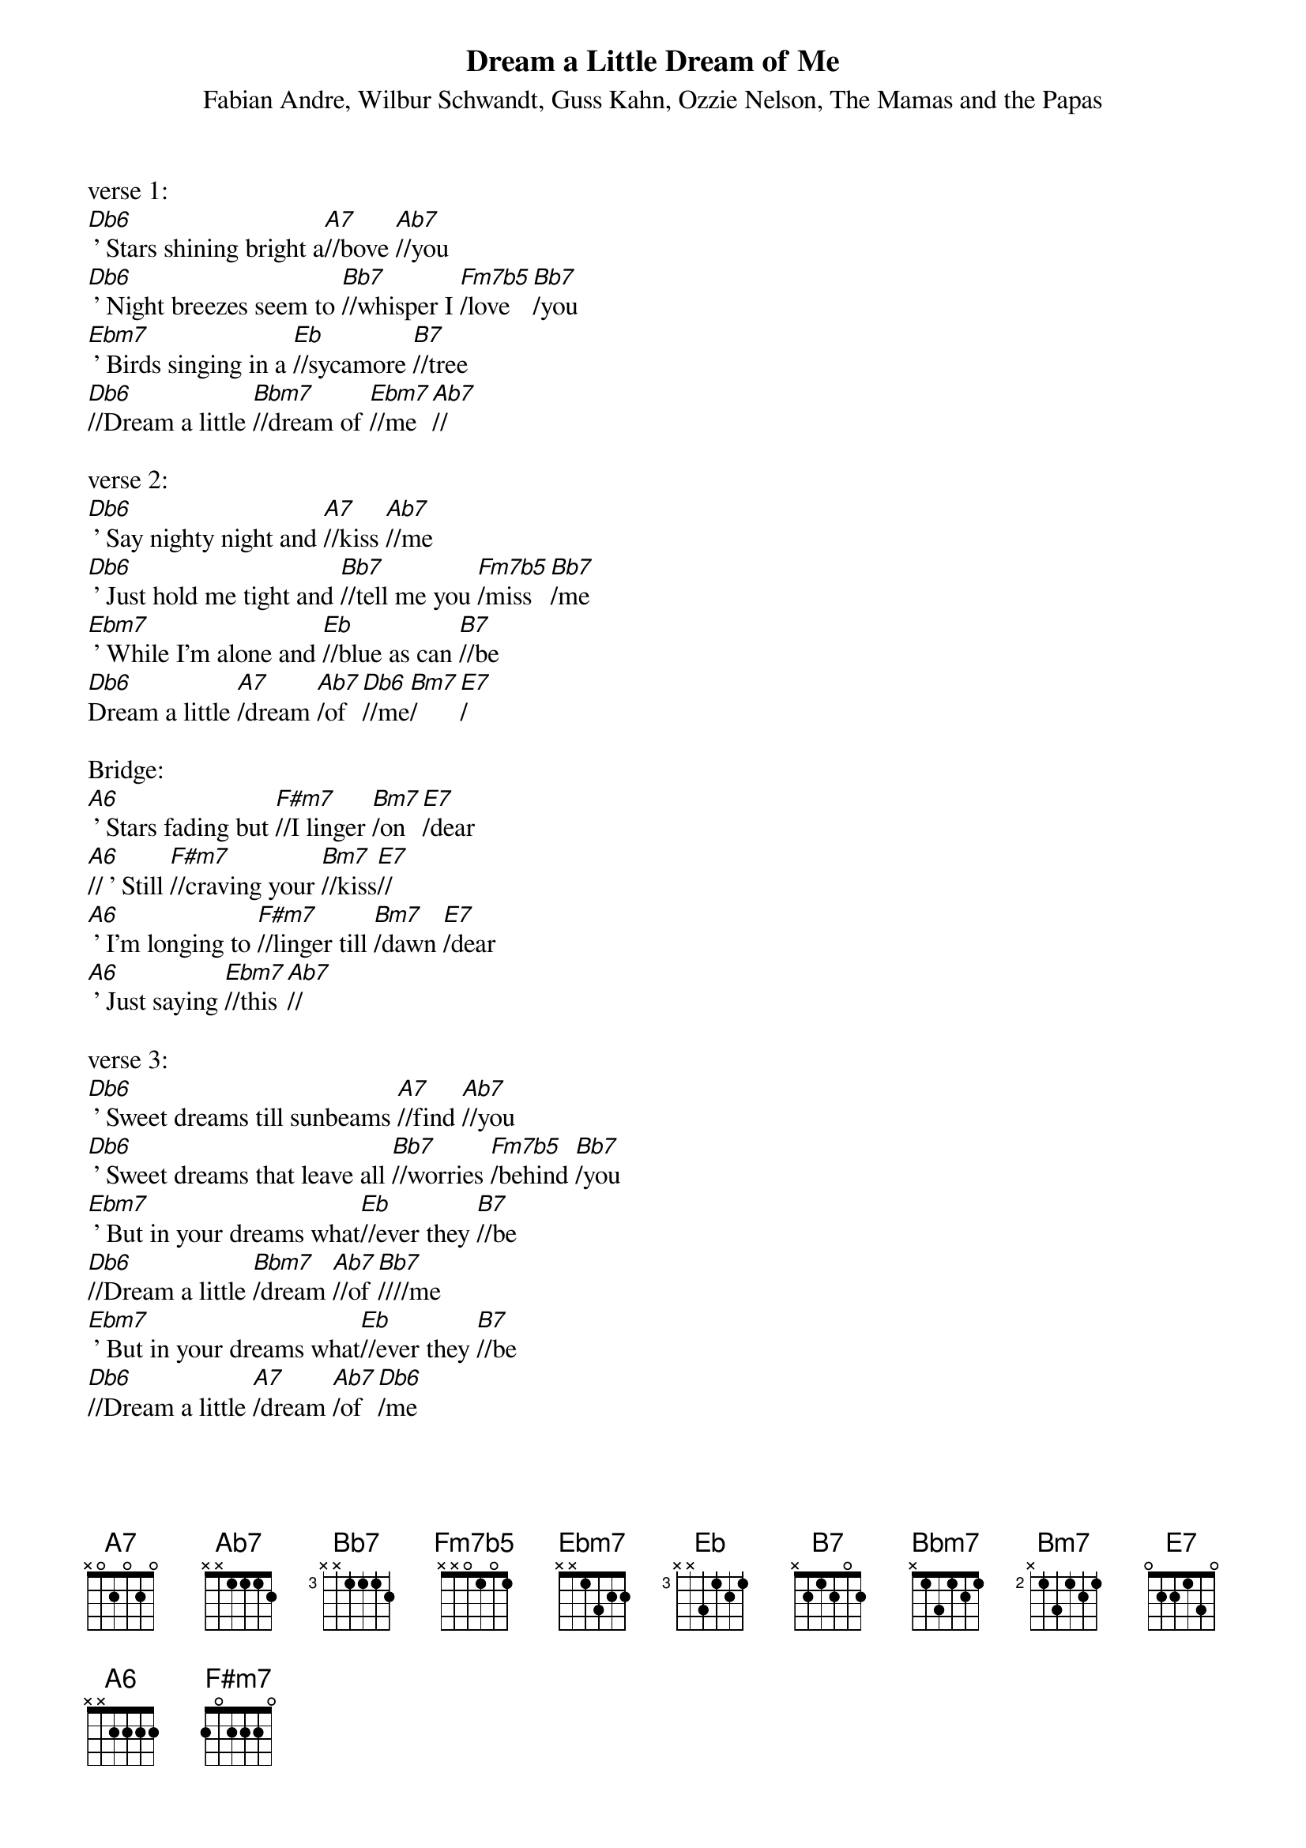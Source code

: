 {t: Dream a Little Dream of Me}
{st: Fabian Andre, Wilbur Schwandt, Guss Kahn, Ozzie Nelson, The Mamas and the Papas}
{define Fm7b5 frets 1 3 1 2}

verse 1:
[Db6] ' Stars shining bright a[A7]//bove [Ab7]//you
[Db6] ' Night breezes seem to [Bb7]//whisper I [Fm7b5]/love [Bb7]/you
[Ebm7] ' Birds singing in a [Eb]//sycamore [B7]//tree
[Db6]//Dream a little [Bbm7]//dream of [Ebm7]//me[Ab7]//

verse 2:
[Db6] ' Say nighty night and [A7]//kiss [Ab7]//me
[Db6] ' Just hold me tight and [Bb7]//tell me you [Fm7b5]/miss [Bb7]/me
[Ebm7] ' While I'm alone and [Eb]//blue as can [B7]//be
[Db6]Dream a little [A7]/dream [Ab7]/of [Db6]//me[Bm7]/[E7]/

Bridge:
[A6] ' Stars fading but [F#m7]//I linger [Bm7]/on [E7]/dear
[A6]// ' Still [F#m7]//craving your [Bm7]//kiss[E7]//
[A6] ' I'm longing to [F#m7]//linger till [Bm7]/dawn [E7]/dear
[A6] ' Just saying [Ebm7]//this[Ab7]//

verse 3:
[Db6] ' Sweet dreams till sunbeams [A7]//find [Ab7]//you
[Db6] ' Sweet dreams that leave all [Bb7]//worries [Fm7b5]/behind [Bb7]/you
[Ebm7] ' But in your dreams what[Eb]//ever they [B7]//be
[Db6]//Dream a little [Bbm7]/dream [Ab7]//of [Bb7]////me
[Ebm7] ' But in your dreams what[Eb]//ever they [B7]//be
[Db6]//Dream a little [A7]/dream [Ab7]/of [Db6]/me
